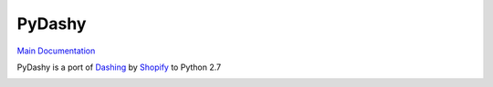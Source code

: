 PyDashy
#######

`Main Documentation <http://evolvedlight.github.com/pydashie/>`_

PyDashy is a port of `Dashing <https://github.com/Shopify/dashing>`_ by `Shopify <http://www.shopify.com/>`_ to Python 2.7

.. image:: http://evolvedlight.github.com/pydashie/images/mainscreen.png